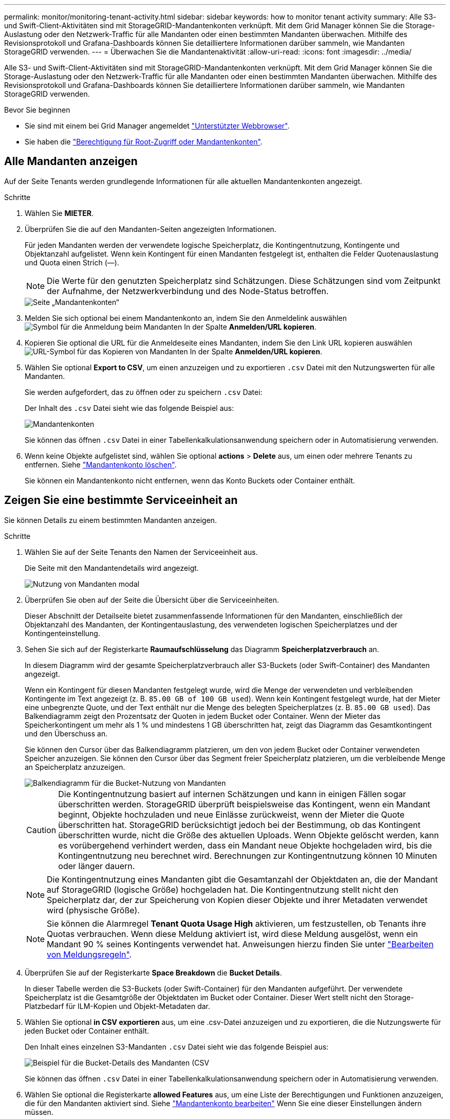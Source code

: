 ---
permalink: monitor/monitoring-tenant-activity.html 
sidebar: sidebar 
keywords: how to monitor tenant activity 
summary: Alle S3- und Swift-Client-Aktivitäten sind mit StorageGRID-Mandantenkonten verknüpft. Mit dem Grid Manager können Sie die Storage-Auslastung oder den Netzwerk-Traffic für alle Mandanten oder einen bestimmten Mandanten überwachen. Mithilfe des Revisionsprotokoll und Grafana-Dashboards können Sie detailliertere Informationen darüber sammeln, wie Mandanten StorageGRID verwenden. 
---
= Überwachen Sie die Mandantenaktivität
:allow-uri-read: 
:icons: font
:imagesdir: ../media/


[role="lead"]
Alle S3- und Swift-Client-Aktivitäten sind mit StorageGRID-Mandantenkonten verknüpft. Mit dem Grid Manager können Sie die Storage-Auslastung oder den Netzwerk-Traffic für alle Mandanten oder einen bestimmten Mandanten überwachen. Mithilfe des Revisionsprotokoll und Grafana-Dashboards können Sie detailliertere Informationen darüber sammeln, wie Mandanten StorageGRID verwenden.

.Bevor Sie beginnen
* Sie sind mit einem bei Grid Manager angemeldet link:../admin/web-browser-requirements.html["Unterstützter Webbrowser"].
* Sie haben die link:../admin/admin-group-permissions.html["Berechtigung für Root-Zugriff oder Mandantenkonten"].




== Alle Mandanten anzeigen

Auf der Seite Tenants werden grundlegende Informationen für alle aktuellen Mandantenkonten angezeigt.

.Schritte
. Wählen Sie *MIETER*.
. Überprüfen Sie die auf den Mandanten-Seiten angezeigten Informationen.
+
Für jeden Mandanten werden der verwendete logische Speicherplatz, die Kontingentnutzung, Kontingente und Objektanzahl aufgelistet. Wenn kein Kontingent für einen Mandanten festgelegt ist, enthalten die Felder Quotenauslastung und Quota einen Strich (&#8212;).

+

NOTE: Die Werte für den genutzten Speicherplatz sind Schätzungen. Diese Schätzungen sind vom Zeitpunkt der Aufnahme, der Netzwerkverbindung und des Node-Status betroffen.

+
image::../media/tenant_accounts_page.png[Seite „Mandantenkonten“]

. Melden Sie sich optional bei einem Mandantenkonto an, indem Sie den Anmeldelink auswählen image:../media/icon_tenant_sign_in.png["Symbol für die Anmeldung beim Mandanten"] In der Spalte *Anmelden/URL kopieren*.
. Kopieren Sie optional die URL für die Anmeldeseite eines Mandanten, indem Sie den Link URL kopieren auswählen image:../media/icon_tenant_copy_url.png["URL-Symbol für das Kopieren von Mandanten"] In der Spalte *Anmelden/URL kopieren*.
. Wählen Sie optional *Export to CSV*, um einen anzuzeigen und zu exportieren `.csv` Datei mit den Nutzungswerten für alle Mandanten.
+
Sie werden aufgefordert, das zu öffnen oder zu speichern `.csv` Datei:

+
Der Inhalt des `.csv` Datei sieht wie das folgende Beispiel aus:

+
image::../media/tenant_accounts_example_csv.png[Mandantenkonten, Beispiel .csv]

+
Sie können das öffnen `.csv` Datei in einer Tabellenkalkulationsanwendung speichern oder in Automatisierung verwenden.

. Wenn keine Objekte aufgelistet sind, wählen Sie optional *actions* > *Delete* aus, um einen oder mehrere Tenants zu entfernen. Siehe link:../admin/deleting-tenant-account.html["Mandantenkonto löschen"].
+
Sie können ein Mandantenkonto nicht entfernen, wenn das Konto Buckets oder Container enthält.





== Zeigen Sie eine bestimmte Serviceeinheit an

Sie können Details zu einem bestimmten Mandanten anzeigen.

.Schritte
. Wählen Sie auf der Seite Tenants den Namen der Serviceeinheit aus.
+
Die Seite mit den Mandantendetails wird angezeigt.

+
image::../media/tenant_usage_modal.png[Nutzung von Mandanten modal]

. Überprüfen Sie oben auf der Seite die Übersicht über die Serviceeinheiten.
+
Dieser Abschnitt der Detailseite bietet zusammenfassende Informationen für den Mandanten, einschließlich der Objektanzahl des Mandanten, der Kontingentauslastung, des verwendeten logischen Speicherplatzes und der Kontingenteinstellung.

. Sehen Sie sich auf der Registerkarte *Raumaufschlüsselung* das Diagramm *Speicherplatzverbrauch* an.
+
In diesem Diagramm wird der gesamte Speicherplatzverbrauch aller S3-Buckets (oder Swift-Container) des Mandanten angezeigt.

+
Wenn ein Kontingent für diesen Mandanten festgelegt wurde, wird die Menge der verwendeten und verbleibenden Kontingente im Text angezeigt (z. B. `85.00 GB of 100 GB used`). Wenn kein Kontingent festgelegt wurde, hat der Mieter eine unbegrenzte Quote, und der Text enthält nur die Menge des belegten Speicherplatzes (z. B. `85.00 GB used`). Das Balkendiagramm zeigt den Prozentsatz der Quoten in jedem Bucket oder Container. Wenn der Mieter das Speicherkontingent um mehr als 1 % und mindestens 1 GB überschritten hat, zeigt das Diagramm das Gesamtkontingent und den Überschuss an.

+
Sie können den Cursor über das Balkendiagramm platzieren, um den von jedem Bucket oder Container verwendeten Speicher anzuzeigen. Sie können den Cursor über das Segment freier Speicherplatz platzieren, um die verbleibende Menge an Speicherplatz anzuzeigen.

+
image::../media/tenant_bucket_space_consumption_GM.png[Balkendiagramm für die Bucket-Nutzung von Mandanten]

+

CAUTION: Die Kontingentnutzung basiert auf internen Schätzungen und kann in einigen Fällen sogar überschritten werden. StorageGRID überprüft beispielsweise das Kontingent, wenn ein Mandant beginnt, Objekte hochzuladen und neue Einlässe zurückweist, wenn der Mieter die Quote überschritten hat. StorageGRID berücksichtigt jedoch bei der Bestimmung, ob das Kontingent überschritten wurde, nicht die Größe des aktuellen Uploads. Wenn Objekte gelöscht werden, kann es vorübergehend verhindert werden, dass ein Mandant neue Objekte hochgeladen wird, bis die Kontingentnutzung neu berechnet wird. Berechnungen zur Kontingentnutzung können 10 Minuten oder länger dauern.

+

NOTE: Die Kontingentnutzung eines Mandanten gibt die Gesamtanzahl der Objektdaten an, die der Mandant auf StorageGRID (logische Größe) hochgeladen hat. Die Kontingentnutzung stellt nicht den Speicherplatz dar, der zur Speicherung von Kopien dieser Objekte und ihrer Metadaten verwendet wird (physische Größe).

+

NOTE: Sie können die Alarmregel *Tenant Quota Usage High* aktivieren, um festzustellen, ob Tenants ihre Quotas verbrauchen. Wenn diese Meldung aktiviert ist, wird diese Meldung ausgelöst, wenn ein Mandant 90 % seines Kontingents verwendet hat. Anweisungen hierzu finden Sie unter link:../monitor/editing-alert-rules.html["Bearbeiten von Meldungsregeln"].

. Überprüfen Sie auf der Registerkarte *Space Breakdown* die *Bucket Details*.
+
In dieser Tabelle werden die S3-Buckets (oder Swift-Container) für den Mandanten aufgeführt. Der verwendete Speicherplatz ist die Gesamtgröße der Objektdaten im Bucket oder Container. Dieser Wert stellt nicht den Storage-Platzbedarf für ILM-Kopien und Objekt-Metadaten dar.

. Wählen Sie optional *in CSV exportieren* aus, um eine .csv-Datei anzuzeigen und zu exportieren, die die Nutzungswerte für jeden Bucket oder Container enthält.
+
Den Inhalt eines einzelnen S3-Mandanten `.csv` Datei sieht wie das folgende Beispiel aus:

+
image::../media/tenant_bucket_details_csv.png[Beispiel für die Bucket-Details des Mandanten (CSV]

+
Sie können das öffnen `.csv` Datei in einer Tabellenkalkulationsanwendung speichern oder in Automatisierung verwenden.

. Wählen Sie optional die Registerkarte *allowed Features* aus, um eine Liste der Berechtigungen und Funktionen anzuzeigen, die für den Mandanten aktiviert sind. Siehe link:../admin/editing-tenant-account.html["Mandantenkonto bearbeiten"] Wenn Sie eine dieser Einstellungen ändern müssen.
. Wenn der Mandant die Berechtigung *Grid Federation connection* verwenden hat, wählen Sie optional die Registerkarte *Grid Federation*, um mehr über die Verbindung zu erfahren.
+
Siehe link:../admin/grid-federation-overview.html["Was ist Grid Federation?"] Und link:../admin/grid-federation-manage-tenants.html["Verwalten Sie die zulässigen Mandanten für den Grid-Verbund"].





== Netzwerkverkehr anzeigen

Wenn Richtlinien zur Traffic-Klassifizierung für einen Mandanten vorhanden sind, überprüfen Sie den Netzwerkverkehr für diesen Mandanten.

.Schritte
. Wählen Sie *CONFIGURATION* > *Network* > *traffic classification*.
+
Die Seite Richtlinien zur Klassifizierung von Verkehrsdaten wird angezeigt, und die vorhandenen Richtlinien sind in der Tabelle aufgeführt.

. Anhand der Liste der Richtlinien können Sie diejenigen ermitteln, die für einen bestimmten Mandanten gelten.
. Um Metriken anzuzeigen, die mit einer Richtlinie verknüpft sind, aktivieren Sie das Optionsfeld links neben der Richtlinie, und wählen Sie *Metriken* aus.
. Analysieren Sie die Diagramme, um zu ermitteln, wie oft die Richtlinie den Datenverkehr einschränkt und ob Sie die Richtlinie anpassen müssen.


Siehe link:../admin/managing-traffic-classification-policies.html["Verwalten von Richtlinien zur Verkehrsklassifizierung"] Finden Sie weitere Informationen.



== Verwenden Sie das Überwachungsprotokoll

Optional können Sie das Revisionsprotokoll für ein granulareres Monitoring der Aktivitäten eines Mandanten verwenden.

Sie können beispielsweise folgende Informationstypen überwachen:

* Bestimmte Client-Vorgänge, z. B. PUT, GET oder DELETE
* Objektgrößen
* Die ILM-Regel wurde auf Objekte angewendet
* Die Quell-IP von Client-Anforderungen


Audit-Protokolle werden in Textdateien geschrieben, die Sie mit einem Tool Ihrer Wahl analysieren können. Dadurch können Sie Kundenaktivitäten besser verstehen oder ausgereifte Chargeback- und Abrechnungsmodelle implementieren.

Siehe link:../audit/index.html["Prüfung von Audit-Protokollen"] Finden Sie weitere Informationen.



== Verwenden Sie Prometheus-Kennzahlen

Optional können Sie mit den Prometheus-Kennzahlen Berichte über die Mandantenaktivität erstellen.

* Wählen Sie im Grid Manager die Option *SUPPORT* > *Tools* > *Metriken*. Kunden können vorhandene Dashboards wie S3 Overview zur Überprüfung von Client-Aktivitäten nutzen.
+

NOTE: Die auf der Seite Metriken verfügbaren Tools sind in erster Linie für den technischen Support bestimmt. Einige Funktionen und Menüelemente in diesen Tools sind absichtlich nicht funktionsfähig.

* Wählen Sie oben im Grid Manager das Hilfesymbol aus und wählen Sie *API-Dokumentation*. Sie können die Kennzahlen im Abschnitt „Kennzahlen“ der Grid Management API verwenden, um benutzerdefinierte Alarmregeln und Dashboards für Mandantenaktivitäten zu erstellen.


Siehe link:reviewing-support-metrics.html["Prüfen von Support-Kennzahlen"] Finden Sie weitere Informationen.
